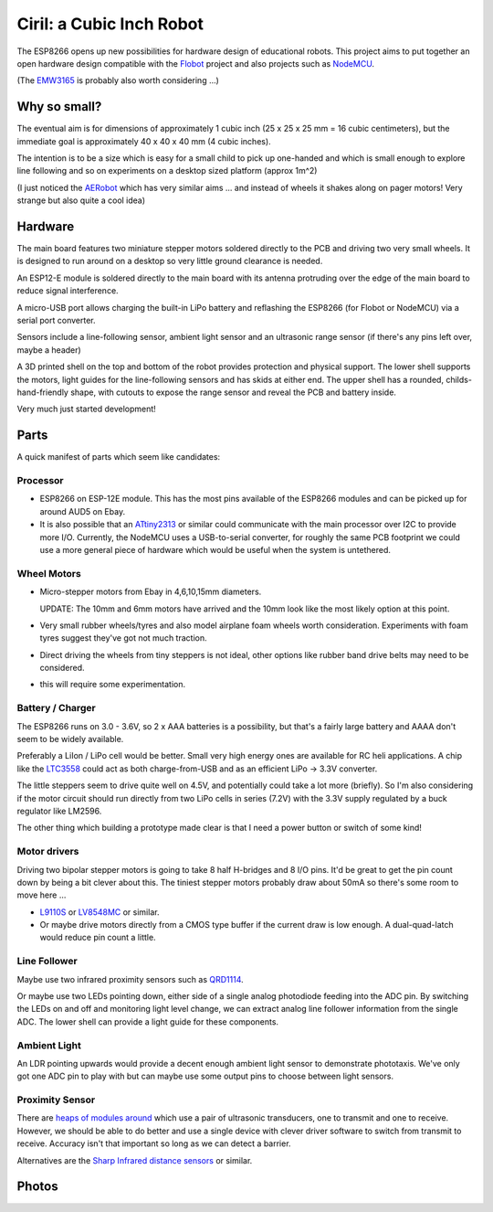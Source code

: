 ===========================
 Ciril: a Cubic Inch Robot
===========================

The ESP8266 opens up new possibilities for hardware
design of educational robots.  This project aims to
put together an open hardware design compatible with
the `Flobot <http://github.com/mnemote/flobot>`_ project and also 
projects such as `NodeMCU <http://nodemcu.com/>`_.

(The `EMW3165 <http://www.emw3165.com/>`_ is probably
also worth considering ...)

Why so small?
=============

The eventual aim is for dimensions of approximately
1 cubic inch (25 x 25 x 25 mm = 16 cubic centimeters),
but the immediate goal is approximately 40 x 40 x 40 mm
(4 cubic inches).

The intention is to be a size which is easy for a small 
child to pick up one-handed and which is small enough to
explore line following and so on experiments on a desktop
sized platform (approx 1m^2)

(I just noticed the `AERobot <http://affordableeducationrobot.github.io/v1.0/index.html>`_ which has very similar aims ... and instead of
wheels it shakes along on pager motors! Very strange but also
quite a cool idea)

Hardware
========

The main board features two miniature stepper motors 
soldered directly to the PCB and driving two very small 
wheels.  It is designed to run around on a desktop so 
very little ground clearance is needed.

An ESP12-E module is soldered directly to the main board
with its antenna protruding over the edge of the main board
to reduce signal interference.

A micro-USB port allows charging the built-in LiPo battery
and reflashing the ESP8266 (for Flobot or NodeMCU) via a
serial port converter.

Sensors include a line-following sensor, ambient light sensor
and an ultrasonic range sensor (if there's any pins left over,
maybe a header)

A 3D printed shell on the top and bottom of the robot provides
protection and physical support.  The lower shell supports the
motors, light guides for the line-following sensors and has skids
at either end.  The upper shell has a rounded, childs-hand-friendly
shape, with cutouts to expose the range sensor and reveal the PCB
and battery inside.

.. image:: img/render.png
    :width: 90%
    :class: center

Very much just started development!

Parts
=====

A quick manifest of parts which seem like candidates:

Processor
---------

* ESP8266 on ESP-12E module.  This has the most pins available of the
  ESP8266 modules and can be picked up for around AUD5 on Ebay.

* It is also possible that an
  `ATtiny2313 <http://www.atmel.com/images/doc2543.pdf>`_
  or similar could communicate with the main processor over I2C to 
  provide more I/O.  Currently, the NodeMCU uses a USB-to-serial
  converter, for roughly the same PCB footprint we could use a more
  general piece of hardware which would be useful when the system is
  untethered.

Wheel Motors
------------

* Micro-stepper motors from Ebay in 4,6,10,15mm diameters.  

  UPDATE: The 10mm and 6mm motors have arrived and the 10mm look like
  the most likely option at this point.

* Very small rubber wheels/tyres and also model airplane foam wheels
  worth consideration.  Experiments with foam tyres suggest they've got
  not much traction.
* Direct driving the wheels from tiny steppers is not ideal, other options
  like rubber band drive belts may need to be considered.
* this will require some experimentation.

Battery / Charger
-----------------

The ESP8266 runs on 3.0 - 3.6V, so 2 x AAA batteries is a possibility,
but that's a fairly large battery and AAAA don't seem to be widely 
available.

Preferably a LiIon / LiPo cell would be better. Small very high energy
ones are available for RC heli applications.  A chip like the 
`LTC3558 <http://cds.linear.com/docs/en/datasheet/3558.pdf>`_ could
act as both charge-from-USB and as an efficient LiPo -> 3.3V converter.

The little steppers seem to drive quite well on 4.5V, and potentially
could take a lot more (briefly).  So I'm also considering if the motor
circuit should run directly from two LiPo cells in series (7.2V) with
the 3.3V supply regulated by a buck regulator like LM2596.

The other thing which building a prototype made clear is that I need a
power button or switch of some kind!

Motor drivers
-------------

Driving two bipolar stepper motors is going to take 8 half H-bridges and
8 I/O pins.  It'd be great to get the pin count down by being a bit clever
about this.  The tiniest stepper motors probably draw about 50mA so there's
some room to move here ...

* `L9110S <http://www.elecrow.com/download/datasheet-l9110.pdf>`_ or
  `LV8548MC <http://www.mouser.com/ds/2/308/ENA2038-D-119504.pdf>`_ or similar. 
* Or maybe drive motors directly from a CMOS type buffer if the current
  draw is low enough.  A dual-quad-latch would reduce pin count a little. 

Line Follower
-------------

Maybe use two infrared proximity sensors such as `QRD1114 <https://www.fairchildsemi.com/datasheets/QR/QRD1114.pdf>`_.

Or maybe use two LEDs pointing down, either side of a single analog
photodiode feeding into the ADC pin.  By switching the LEDs on and off
and monitoring light level change, we can extract analog line follower
information from the single ADC.  The lower shell can provide a light guide
for these components.

Ambient Light
-------------

An LDR pointing upwards would provide a decent enough ambient light sensor 
to demonstrate phototaxis.  We've only got one ADC pin to play with but
can maybe use some output pins to choose between light sensors.

Proximity Sensor
----------------

There are `heaps of modules around <http://www.ebay.com.au/sch/i.html?_nkw=ultrasonic+module>`_ which use a pair of ultrasonic
transducers, one to transmit and one to receive.  However, we should be
able to do better and use a single device with clever driver software to
switch from transmit to receive.  Accuracy isn't that important so long
as we can detect a barrier.

Alternatives are the `Sharp Infrared distance sensors <http://www.sharpsma.com/webfm_send/1489>`_ or similar.

Photos
======

.. image:: img/teenyrobots.jpg
    :width: 90%
    :class: center

.. image:: img/ciril-proto.jpg
    :width: 90%
    :class: center

.. image:: img/ciril-wheels.png
    :width: 90%
    :class: center

